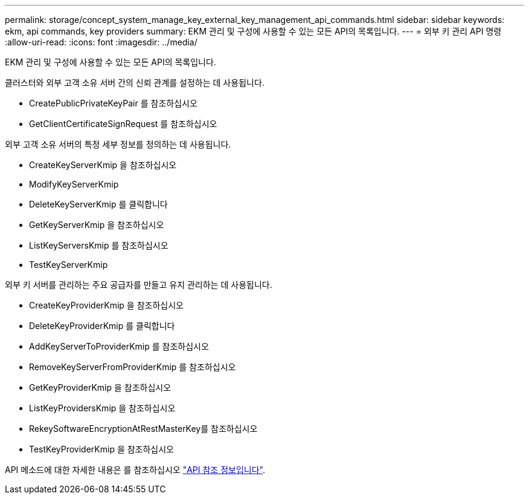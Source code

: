 ---
permalink: storage/concept_system_manage_key_external_key_management_api_commands.html 
sidebar: sidebar 
keywords: ekm, api commands, key providers 
summary: EKM 관리 및 구성에 사용할 수 있는 모든 API의 목록입니다. 
---
= 외부 키 관리 API 명령
:allow-uri-read: 
:icons: font
:imagesdir: ../media/


[role="lead"]
EKM 관리 및 구성에 사용할 수 있는 모든 API의 목록입니다.

클러스터와 외부 고객 소유 서버 간의 신뢰 관계를 설정하는 데 사용됩니다.

* CreatePublicPrivateKeyPair 를 참조하십시오
* GetClientCertificateSignRequest 를 참조하십시오


외부 고객 소유 서버의 특정 세부 정보를 정의하는 데 사용됩니다.

* CreateKeyServerKmip 을 참조하십시오
* ModifyKeyServerKmip
* DeleteKeyServerKmip 를 클릭합니다
* GetKeyServerKmip 을 참조하십시오
* ListKeyServersKmip 를 참조하십시오
* TestKeyServerKmip


외부 키 서버를 관리하는 주요 공급자를 만들고 유지 관리하는 데 사용됩니다.

* CreateKeyProviderKmip 을 참조하십시오
* DeleteKeyProviderKmip 를 클릭합니다
* AddKeyServerToProviderKmip 를 참조하십시오
* RemoveKeyServerFromProviderKmip 를 참조하십시오
* GetKeyProviderKmip 을 참조하십시오
* ListKeyProvidersKmip 을 참조하십시오
* RekeySoftwareEncryptionAtRestMasterKey를 참조하십시오
* TestKeyProviderKmip 을 참조하십시오


API 메소드에 대한 자세한 내용은 를 참조하십시오 link:../api/index.html["API 참조 정보입니다"].
